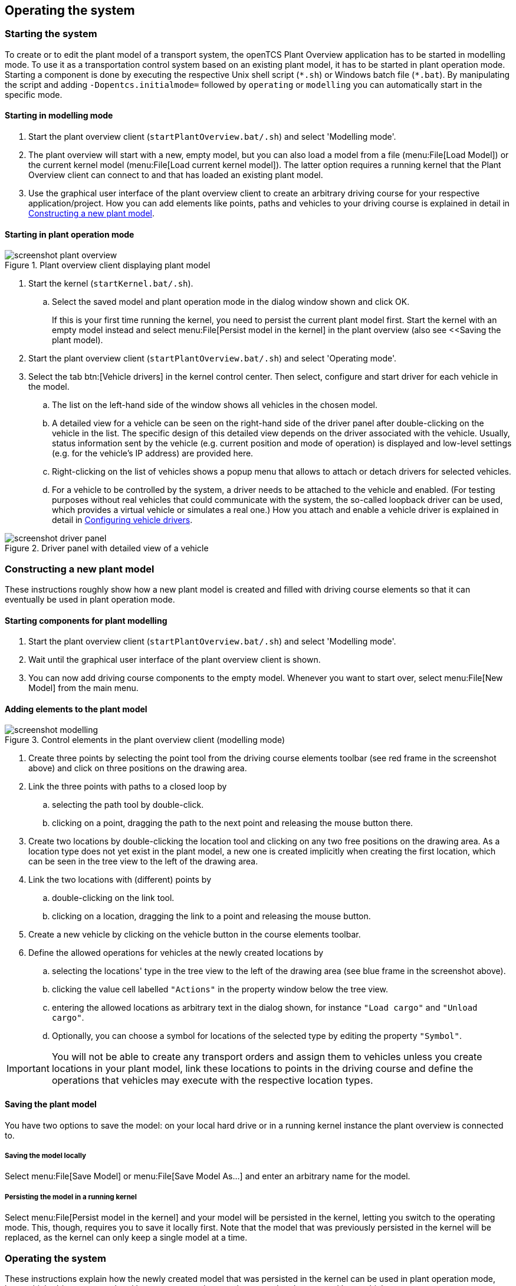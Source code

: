 
== Operating the system

=== Starting the system

To create or to edit the plant model of a transport system, the openTCS Plant Overview application has to be started in modelling mode.
To use it as a transportation control system based on an existing plant model, it has to be started in plant operation mode.
Starting a component is done by executing the respective Unix shell script (`\*.sh`) or Windows batch file (`*.bat`).
By manipulating the script and adding `-Dopentcs.initialmode=` followed by `operating` or `modelling` you can automatically start in the specific mode.

==== Starting in modelling mode

. Start the plant overview client (`startPlantOverview.bat/.sh`) and select 'Modelling mode'.
. The plant overview will start with a new, empty model, but you can also load a model from a file (menu:File[Load Model]) or the current kernel model (menu:File[Load current kernel model]).
The latter option requires a running kernel that the Plant Overview client can connect to and that has loaded an existing plant model.
. Use the graphical user interface of the plant overview client to create an arbitrary driving course for your respective application/project.
How you can add elements like points, paths and vehicles to your driving course is explained in detail in <<Constructing a new plant model>>.

==== Starting in plant operation mode

.Plant overview client displaying plant model
image::screenshot_plant_overview.png[]

. Start the kernel (`startKernel.bat/.sh`).
.. Select the saved model and plant operation mode in the dialog window shown and click OK.
+
If this is your first time running the kernel, you need to persist the current plant model first.
Start the kernel with an empty model instead and select menu:File[Persist model in the kernel] in the plant overview (also see <<Saving the plant model).
. Start the plant overview client (`startPlantOverview.bat/.sh`) and select 'Operating mode'.
. Select the tab btn:[Vehicle drivers] in the kernel control center.
Then select, configure and start driver for each vehicle in the model.
.. The list on the left-hand side of the window shows all vehicles in the chosen model.
.. A detailed view for a vehicle can be seen on the right-hand side of the driver panel after double-clicking on the vehicle in the list.
The specific design of this detailed view depends on the driver associated with the vehicle.
Usually, status information sent by the vehicle (e.g. current position and mode of operation) is displayed and low-level settings (e.g. for the vehicle's IP address) are provided here.
.. Right-clicking on the list of vehicles shows a popup menu that allows to attach or detach drivers for selected vehicles.
.. For a vehicle to be controlled by the system, a driver needs to be attached to the vehicle and enabled.
(For testing purposes without real vehicles that could communicate with the system, the so-called loopback driver can be used, which provides a virtual vehicle or simulates a real one.)
How you attach and enable a vehicle driver is explained in detail in <<Configuring vehicle drivers>>.

.Driver panel with detailed view of a vehicle
image::screenshot_driver_panel.png[]

=== Constructing a new plant model

These instructions roughly show how a new plant model is created and filled with driving course elements so that it can eventually be used in plant operation mode.

==== Starting components for plant modelling

. Start the plant overview client (`startPlantOverview.bat/.sh`) and select 'Modelling mode'.
. Wait until the graphical user interface of the plant overview client is shown.
. You can now add driving course components to the empty model. Whenever you want to start over, select menu:File[New Model] from the main menu.

==== Adding elements to the plant model

.Control elements in the plant overview client (modelling mode)
image::screenshot_modelling.png[]

. Create three points by selecting the point tool from the driving course elements toolbar (see red frame in the screenshot above) and click on three positions on the drawing area.
. Link the three points with paths to a closed loop by
.. selecting the path tool by double-click.
.. clicking on a point, dragging the path to the next point and releasing the mouse button there.
. Create two locations by double-clicking the location tool and clicking on any two free positions on the drawing area.
As a location type does not yet exist in the plant model, a new one is created implicitly when creating the first location, which can be seen in the tree view to the left of the drawing area.
. Link the two locations with (different) points by
.. double-clicking on the link tool.
.. clicking on a location, dragging the link to a point and releasing the mouse button.
. Create a new vehicle by clicking on the vehicle button in the course elements toolbar.
. Define the allowed operations for vehicles at the newly created locations by
.. selecting the locations' type in the tree view to the left of the drawing area (see blue frame in the screenshot above).
.. clicking the value cell labelled `"Actions"` in the property window below the tree view.
.. entering the allowed locations as arbitrary text in the dialog shown, for instance `"Load cargo"` and `"Unload cargo"`.
.. Optionally, you can choose a symbol for locations of the selected type by editing the property `"Symbol"`.

IMPORTANT: You will not be able to create any transport orders and assign them to vehicles unless you create locations in your plant model, link these locations to points in the driving course and define the operations that vehicles may execute with the respective location types.

==== Saving the plant model

You have two options to save the model: on your local hard drive or in a running kernel instance the plant overview is connected to.

===== Saving the model locally

Select menu:File[Save Model] or menu:File[Save Model As...] and enter an arbitrary name for the model.

===== Persisting the model in a running kernel

Select menu:File[Persist model in the kernel] and your model will be persisted in the kernel, letting you switch to the operating mode.
This, though, requires you to save it locally first.
Note that the model that was previously persisted in the kernel will be replaced, as the kernel can only keep a single model at a time.

=== Operating the system

These instructions explain how the newly created model that was persisted in the kernel can be used in plant operation mode, how vehicle drivers are used and how transport orders can be created and processed by a vehicle.

==== Starting components for system operation

. Start the kernel (`startKernel.bat/.sh`).
. Wait until the dialog for selecting a plant model is shown.
. Select the saved model you created, select plant operation mode, and click btn:[OK].
. Start the plant overview client (`startPlantOverview.bat/.sh`), select 'Operating mode' and wait until its graphical user interface is shown.

==== Configuring vehicle drivers

. Switch to the kernel control center window.
. Associate the vehicle with the loopback driver by right-clicking on the vehicle in the vehicle list of the driver panel and selecting the menu entry menu:Driver[Loopback adapter (virtual vehicle)].
. Open the detailed view of the vehicle by double-clicking on the vehicle's name in the list.
. In the detailed view of the vehicle that is now shown to the right of the vehicle list, select the tab btn:[Loopback options].
. Enable the driver by ticking the checkbox btn:[Enable loopback adapter] in the btn:[Loopback options] tab or the checkbox in the btn:[Enabled?] column of the vehicle list.
. In the loopback options tab or in the vehicles list, select a point from the plant model to have the loopback adapter report this point to the kernel as the (virtual) vehicle's current position.
(In a real-world application, a vehicle driver communicating with a real vehicle would automatically report the vehicle's current position to the kernel as soon as it is known.)
. Switch to the plant overview client.
An icon representing the vehicle should now be shown at the point on which you placed it using the loopback driver.
. Right-click on the vehicle and select menu:Context menu[Dispatch Vehicle] to allow the kernel to dispatch the vehicle.
The vehicle is then available for processing orders, which is indicated by a processing state `IDLE` in the property panel at the bottom left of the plant overview client's window.
(You can revert this by right-clicking on the vehicle and selecting menu:Context menu[Withdraw TO and Disable Vehicle] in the context menu.
The processing state shown is now `UNAVAILABLE` and the vehicle will not be dispatched for transport orders any more.)

==== Creating a transport order

To create a transport order, the plant overview client provides a dialog window presented when selecting menu:Actions[Transport Order] in the menu.
Transport orders are defined as a sequence of destination locations at which actions are to be performed by the vehicle processing the order.
You can select a destination location and action from a dropdown menu.
You may also optionally select the vehicle intended to process this order.
If none is explicitly selected, the control system automatically assigns the order to a vehicle according to its internal strategies - with the default strategy, it will pick the vehicle that will most likely finish the transport order the soonest.
Furthermore, a transport order can be given a deadline specifying the point of time at which the order should be finished at the latest.
This deadline will primarily be considered when there are multiple transport orders in the pool and openTCS needs to decide which to assign next.

To create a new transport order, do the following:

. Select the menu entry menu:Actions[Transport Order].
. In the dialog shown, click the btn:[Add] button and select a location as the destination and an operation which the vehicle should perform there.
You can add an arbitrary number of destinations to the order this way.
They will be processed in the given order.

. After creating the transport order with the given destinations by clicking btn:[OK], the kernel will check for a vehicle that can process the order.
If a vehicle is found, it is assigned the order immediately and the route computed for it will be highlighted in the plant overview client.
The loopback driver simulates the vehicle's movement to the destinations and the execution of the operations.

==== Withdrawing transport orders using the plant overview client

A transport order can be withdrawn from a vehicle that is currently processing it.
This can be done by right-clicking on the respective vehicle in the plant overview client and selecting menu:Context menu[Withdraw Transport Order].
The processing of the order will be cancelled and the vehicle (driver) will not receive any further drive orders.
Processing of this transport order _cannot_ be resumed later.
Instead, a new transport order will have to be created.

==== Continuous creation of transport orders

NOTE: The plant overview client can easily be extended via custom plugins.
As a reference, a simple load generator plugin is included which also serves as a demonstration of how the system looks like during operation here.
Details about how custom plugins can be created and integrated into the plant overview client can be found in the developer's guide.

. In the plant overview client, select menu:View[Plugins > Continuous load] from the menu.
. Choose a trigger for creating new transport orders:
New orders will either be created once only, or if the number of active orders in the system drops below a specified limit, or after a specified timeout has expired.
. By using an order profile you may decide if the transport orders`' destinations should be chosen randomly or if you want to choose them yourself.
+
Using btn:[Create orders randomly], you define the number of transport orders that are to be generated at a time, and the number of destinations a single transport order should contain.
Since the destinations will be selected randomly, the orders created might not necessarily make sense for a real-world system.
+
Using btn:[Create orders according to definition], you can define an arbitrary number of transport orders, each with an arbitrary number of destinations and properties, and save and load your list of transport orders.
. Start the order generator by activating the corresponding checkbox at the bottom of the btn:[Continuous load] panel.
The load generator will then generate transport orders according to its configuration until the checkbox is deactivated or the panel is closed.

==== Statistics reports about transport orders and vehicles

While running in plant operation mode, the openTCS kernel collects data about processed, finished and failed transport orders as well as busy and idle vehicles.
It writes this data to log files in the `log/statistics/` subdirectory.
To see a basic statistics report for the order processing in a plant operation session, you can use another plugin for the plant overview client that comes with the openTCS distribution:

. In the plant overview client, select menu:View[Plugins > Statistics] from the menu.
. Click the btn:[Read input file] button and select a log file from `log/statistics/` in the kernel application's directory.
. The panel will then show an accumulation of the data collected in the statistics log file you opened.

NOTE: As the steps above should indicate, the statistics plugin currently does not provide a live view on statistical data in a running plant operation session.
The report is an offline report that can be generated only after a plant operation session has ended.
Future versions of openTCS may include a live report plugin that collects data directly from the openTCS kernel instead of reading the data from a log file.

==== Removing a vehicle from a running system

There may be situations in which you want to remove a single vehicle from a system, e.g. because the vehicle temporarily cannot be controlled by openTCS due to a hardware defect that has to be dealt with first.
The following steps will ensure that no further transport orders are assigned to the vehicle and that the resources it might still be occupying are freed for use by other vehicles.

. In the plant overview client, right-click on the vehicle and select menu:Context menu[Withdraw TO and Disable Vehicle] to disable the vehicle for transport order processing.
. In the kernel control center, disable the vehicle's driver by unticking the checkbox btn:[Enable loopback adapter] in the btn:[Loopback options] tab or the checkbox in the btn:[Enabled?] column of the vehicle list.
. In the kernel control center, right-click on the vehicle in the vehicle list and select menu:Context menu[Reset vehicle position] to free the point in the driving course that the vehicle is occupying.
